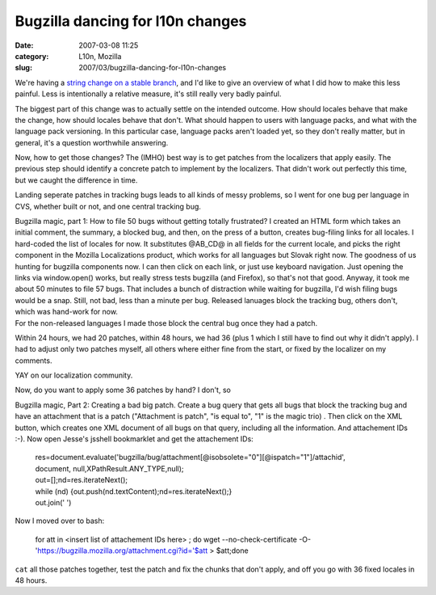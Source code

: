 Bugzilla dancing for l10n changes
#################################
:date: 2007-03-08 11:25
:category: L10n, Mozilla
:slug: 2007/03/bugzilla-dancing-for-l10n-changes

We're having a `string change on a stable branch <https://bugzilla.mozilla.org/show_bug.cgi?id=372409>`__, and I'd like to give an overview of what I did how to make this less painful. Less is intentionally a relative measure, it's still really very badly painful.

The biggest part of this change was to actually settle on the intended outcome. How should locales behave that make the change, how should locales behave that don't. What should happen to users with language packs, and what with the language pack versioning. In this particular case, language packs aren't loaded yet, so they don't really matter, but in general, it's a question worthwhile answering.

Now, how to get those changes? The (IMHO) best way is to get patches from the localizers that apply easily. The previous step should identify a concrete patch to implement by the localizers. That didn't work out perfectly this time, but we caught the difference in time.

Landing seperate patches in tracking bugs leads to all kinds of messy problems, so I went for one bug per language in CVS, whether built or not, and one central tracking bug.

| Bugzilla magic, part 1: How to file 50 bugs without getting totally frustrated? I created an HTML form which takes an initial comment, the summary, a blocked bug, and then, on the press of a button, creates bug-filing links for all locales. I hard-coded the list of locales for now. It substitutes @AB_CD@ in all fields for the current locale, and picks the right component in the Mozilla Localizations product, which works for all languages but Slovak right now. The goodness of us hunting for bugzilla components now. I can then click on each link, or just use keyboard navigation. Just opening the links via window.open() works, but really stress tests bugzilla (and Firefox), so that's not that good. Anyway, it took me about 50 minutes to file 57 bugs. That includes a bunch of distraction while waiting for bugzilla, I'd wish filing bugs would be a snap. Still, not bad, less than a minute per bug. Released lanuages block the tracking bug, others don't, which was hand-work for now.
| For the non-released languages I made those block the central bug once they had a patch.

Within 24 hours, we had 20 patches, within 48 hours, we had 36 (plus 1 which I still have to find out why it didn't apply). I had to adjust only two patches myself, all others where either fine from the start, or fixed by the localizer on my comments.

YAY on our localization community.

Now, do you want to apply some 36 patches by hand? I don't, so

Bugzilla magic, Part 2: Creating a bad big patch. Create a bug query that gets all bugs that block the tracking bug and have an attachment that is a patch ("Attachment is patch", "is equal to", "1" is the magic trio) . Then click on the XML button, which creates one XML document of all bugs on that query, including all the information. And attachement IDs :-). Now open Jesse's jsshell bookmarklet and get the attachement IDs:

   | res=document.evaluate('bugzilla/bug/attachment[@isobsolete="0"][@ispatch="1"]/attachid',
   | document, null,XPathResult.ANY_TYPE,null);
   | out=[];nd=res.iterateNext();
   | while (nd) {out.push(nd.textContent);nd=res.iterateNext();}
   | out.join(' ')

Now I moved over to bash:

   for att in <insert list of attachement IDs here> ; do wget --no-check-certificate -O- 'https://bugzilla.mozilla.org/attachment.cgi?id='$att > $att;done

``cat`` all those patches together, test the patch and fix the chunks that don't apply, and off you go with 36 fixed locales in 48 hours.
